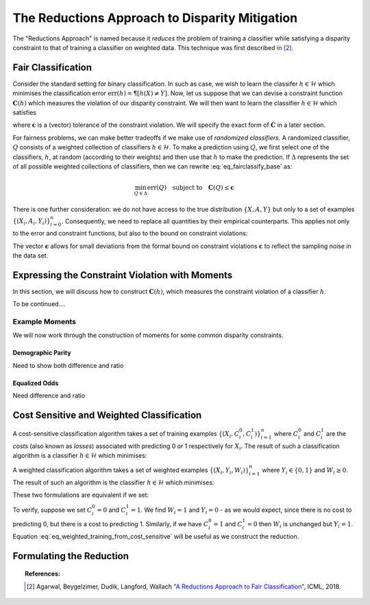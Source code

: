 The Reductions Approach to Disparity Mitigation
===============================================

The "Reductions Approach" is named because it *reduces* the problem of training a
classifier while satisfying a disparity constraint to that of training a classifier
on weighted data.
This technique was first described in [#1]_.


Fair Classification
-------------------

Consider the standard setting for binary classification.
In such as case, we wish to learn the classifer
:math:`h \in \mathcal{H}` which minimises the classification
error :math:`\mbox{err}(h) = \P[ h(X) \neq Y]`.
Now, let us suppose that we can devise a constraint function
:math:`\mathbf{C}(h)` which measures the violation of our
disparity constraint.
We will then want to learn the classifier
:math:`h \in \mathcal{H}`
which satisfies

.. math::
   \min_{h \in \mathcal{H}} \mbox{err}{(h)}
   \quad
   \mbox{subject to}
   \quad
   \mathbf{C}(h) \le \mathbf{c}
   :label: eq_fairclassify_base

where :math:`\mathbf{c}` is a (vector) tolerance of the constraint
violation.
We will specify the exact form of :math:`\mathbf{C}` in a later section.

For fairness problems, we can make better tradeoffs if we make use of
*randomized classifiers*.
A randomized classifier, :math:`Q` consists of a weighted collection
of classifiers :math:`h \in \mathcal{H}`.
To make a prediction using :math:`Q`, we first select one of the
classifiers, :math:`h`, at random (according to their weights) and then
use that :math:`h` to make the prediction.
If :math:`\Delta` represents the set of all possible weighted collections
of classifiers, then we can rewrite :eq:`eq_fairclassify_base` as:

.. math::
    \min_{Q \in \Delta} \mbox{err}{(Q)}
    \quad
    \mbox{subject to}
    \quad
    \mathbf{C}(Q) \le \mathbf{c}

There is one further consideration: we do not have access to the true
distribution :math:`\{ X, A, Y \}` but only to a set of examples
:math:`\{(X_i, A_i, Y_i)\}_{i=0}^{n}`.
Consequently, we need to replace all quantities by their empirical
counterparts.
This applies not only to the error and constraint functions, but also
to the bound on constraint violations:

.. math::
    \min_{Q \in \Delta} \hat{\mbox{err}}{(Q)}
    \quad
    \mbox{subject to}
    \quad
    \mathbf{\hat{C}}(Q) \le \mathbf{\hat{c}}
    \quad
    \mbox{where}
    \quad
    \mathbf{\hat{c}}=\mathbf{c} + \mathbf{\epsilon}
    \quad
    \epsilon_k > 0
    :label: eq_fairclassify

The vector :math:`\mathbf{\epsilon}` allows for small deviations from the
formal bound on constraint violations :math:`\mathbf{c}` to reflect the
sampling noise in the data set.


Expressing the Constraint Violation with Moments
------------------------------------------------

In this section, we will discuss how to construct :math:`\mathbf{C}(h)`, which
measures the constraint violation of a classifier :math:`h`.

To be continued....

Example Moments
^^^^^^^^^^^^^^^

We will now work through the construction of moments for some common
disparity constraints.

Demographic Parity
""""""""""""""""""

Need to show both difference and ratio

Equalized Odds
""""""""""""""

Need difference and ratio


Cost Sensitive and Weighted Classification
------------------------------------------

A cost-sensitive classification algorithm takes a set of training examples
:math:`\{ ( X_i, C_i^0, C_i^1 )\}_{i=1}^n` where :math:`C_i^0` and
:math:`C_i^1` are the *costs* (also known as *losses*) associated with
predicting 0 or 1 respectively for :math:`X_i`.
The result of such a classification algorithm is a classifier
:math:`h \in \mathcal{H}` which minimises:

.. math::
    \sum_{i=1}^n h(X_i)C_i^1 + (1-h(X_i))C_i^0
    :label: eq_cost_sensitive_training

A weighted classification algorithm takes a set of weighted examples
:math:`\{ ( X_i, Y_i, W_i )\}_{i=1}^n` where
:math:`Y_i \in \{0, 1\}` and :math:`W_i \ge 0`.
The result of such an algorithm is the classifier
:math:`h \in \mathcal{H}` which minimises:

.. math::
    \sum_{i=1}^n W_i \mathbf{1} \{ h(X_i) \neq Y_i \}
    :label: eq_weighted_training

These two formulations are equivalent if we set:

.. math::
    \begin{eqnarray}
    W_i & = & \left | C_i^0 - C_i^1 \right | \\
    Y_i & = & \mathbf{1} \{ C_i^0 \ge C_i^1 \}
    \end{eqnarray}
    :label: eq_weighted_training_from_cost_sensitive

To verify, suppose we set :math:`C_i^0 = 0` and
:math:`C_i^1 = 1`.
We find :math:`W_i = 1` and :math:`Y_i = 0` - 
as we would expect, since there is no cost to
predicting 0, but there is a cost to predicting 1.
Similarly, if we have :math:`C_i^0 = 1` and
:math:`C_i^1 = 0` then :math:`W_i` is unchanged but
:math:`Y_i = 1`.
Equation :eq:`eq_weighted_training_from_cost_sensitive` will
be useful as we construct the reduction.


Formulating the Reduction
-------------------------


.. topic:: References:

   .. [#1] Agarwal, Beygelzimer, Dudik, Langford, Wallach `"A Reductions
      Approach to Fair Classification"
      <https://arxiv.org/pdf/1803.02453.pdf>`_, ICML, 2018.